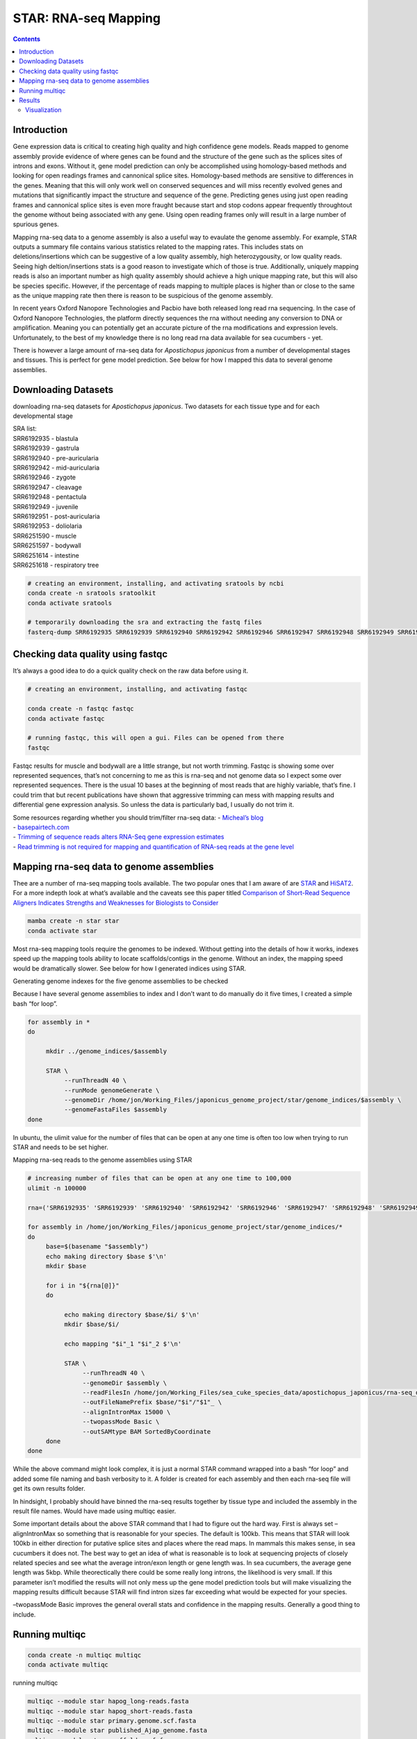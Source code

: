 =====================
STAR: RNA-seq Mapping
=====================


.. contents::
   :depth: 3
..

Introduction
============

Gene expression data is critical to creating high quality and high
confidence gene models. Reads mapped to genome assembly provide evidence
of where genes can be found and the structure of the gene such as the
splices sites of introns and exons. Without it, gene model prediction
can only be accomplished using homology-based methods and looking for
open readings frames and cannonical splice sites. Homology-based methods
are sensitive to differences in the genes. Meaning that this will only
work well on conserved sequences and will miss recently evolved genes
and mutations that significantly impact the structure and sequence of
the gene. Predicting genes using just open reading frames and cannonical
splice sites is even more fraught because start and stop codons appear
frequently throughtout the genome without being associated with any
gene. Using open reading frames only will result in a large number of
spurious genes.

Mapping rna-seq data to a genome assembly is also a useful way to
evaulate the genome assembly. For example, STAR outputs a summary file
contains various statistics related to the mapping rates. This includes
stats on deletions/insertions which can be suggestive of a low quality
assembly, high heterozygousity, or low quality reads. Seeing high
deltion/insertions stats is a good reason to investigate which of those
is true. Additionally, uniquely mapping reads is also an important
number as high quality assembly should achieve a high unique mapping
rate, but this will also be species specific. However, if the percentage
of reads mapping to multiple places is higher than or close to the same
as the unique mapping rate then there is reason to be suspicious of the
genome assembly.

In recent years Oxford Nanopore Technologies and Pacbio have both
released long read rna sequencing. In the case of Oxford Nanopore
Technologies, the platform directly sequences the rna without needing
any conversion to DNA or amplification. Meaning you can potentially get
an accurate picture of the rna modifications and expression levels.
Unfortunately, to the best of my knowledge there is no long read rna
data available for sea cucumbers - yet.

There is however a large amount of rna-seq data for *Apostichopus
japonicus* from a number of developmental stages and tissues. This is
perfect for gene model prediction. See below for how I mapped this data
to several genome assemblies.

Downloading Datasets
====================

downloading rna-seq datasets for *Apostichopus japonicus*. Two datasets
for each tissue type and for each developmental stage

| SRA list:
| SRR6192935 - blastula
| SRR6192939 - gastrula
| SRR6192940 - pre-auricularia
| SRR6192942 - mid-auricularia
| SRR6192946 - zygote
| SRR6192947 - cleavage
| SRR6192948 - pentactula
| SRR6192949 - juvenile
| SRR6192951 - post-auricularia
| SRR6192953 - doliolaria
| SRR6251590 - muscle
| SRR6251597 - bodywall
| SRR6251614 - intestine
| SRR6251618 - respiratory tree

.. code:: bash

   # creating an environment, installing, and activating sratools by ncbi
   conda create -n sratools sratoolkit
   conda activate sratools

   # temporarily downloading the sra and extracting the fastq files
   fasterq-dump SRR6192935 SRR6192939 SRR6192940 SRR6192942 SRR6192946 SRR6192947 SRR6192948 SRR6192949 SRR6192951 SRR6192953 SRR6251590 SRR6251597 SRR6251614 SRR6251618 

Checking data quality using fastqc
==================================

It’s always a good idea to do a quick quality check on the raw data
before using it.

.. code:: bash

   # creating an environment, installing, and activating fastqc

   conda create -n fastqc fastqc
   conda activate fastqc

   # running fastqc, this will open a gui. Files can be opened from there
   fastqc

Fastqc results for muscle and bodywall are a little strange, but not
worth trimming. Fastqc is showing some over represented sequences,
that’s not concerning to me as this is rna-seq and not genome data so I
expect some over represented sequences. There is the usual 10 bases at
the beginning of most reads that are highly variable, that’s fine. I
could trim that but recent publications have shown that aggressive
trimming can mess with mapping results and differential gene expression
analysis. So unless the data is particularly bad, I usually do not trim
it.

| Some resources regarding whether you should trim/filter rna-seq data:
  - `Micheal’s
  blog <https://www.michaelchimenti.com/2016/06/trim-rna-seq-reads/>`__
| -
  `basepairtech.com <https://www.basepairtech.com/blog/trimming-for-rna-seq-data/>`__
| - `Trimming of sequence reads alters RNA-Seq gene expression
  estimates <https://www.ncbi.nlm.nih.gov/pmc/articles/PMC4766705/>`__
| - `Read trimming is not required for mapping and quantification of
  RNA-seq reads at the gene
  level <https://academic.oup.com/nargab/article/2/3/lqaa068/5901066?login=true>`__

Mapping rna-seq data to genome assemblies
=========================================

Thee are a number of rna-seq mapping tools available. The two popular
ones that I am aware of are
`STAR <https://academic.oup.com/bioinformatics/article/29/1/15/272537?login=true>`__
and
`HiSAT2 <https://www.nature.com/articles/nmeth.3317?report=reader>`__.
For a more indepth look at what’s available and the caveats see this
paper titled `Comparison of Short-Read Sequence Aligners Indicates
Strengths and Weaknesses for Biologists to
Consider <https://www.ncbi.nlm.nih.gov/pmc/articles/PMC8087178/>`__

.. code:: bash

   mamba create -n star star
   conda activate star

Most rna-seq mapping tools require the genomes to be indexed. Without
getting into the details of how it works, indexes speed up the mapping
tools ability to locate scaffolds/contigs in the genome. Without an
index, the mapping speed would be dramatically slower. See below for how
I generated indices using STAR.

Generating genome indexes for the five genome assemblies to be checked

Because I have several genome assemblies to index and I don’t want to do
manually do it five times, I created a simple bash “for loop”.

.. code:: bash

   for assembly in *
   do

        mkdir ../genome_indices/$assembly

        STAR \
             --runThreadN 40 \
             --runMode genomeGenerate \
             --genomeDir /home/jon/Working_Files/japonicus_genome_project/star/genome_indices/$assembly \
             --genomeFastaFiles $assembly
   done

In ubuntu, the ulimit value for the number of files that can be open at
any one time is often too low when trying to run STAR and needs to be
set higher.

Mapping rna-seq reads to the genome assemblies using STAR

.. code:: bash

   # increasing number of files that can be open at any one time to 100,000
   ulimit -n 100000

   rna=('SRR6192935' 'SRR6192939' 'SRR6192940' 'SRR6192942' 'SRR6192946' 'SRR6192947' 'SRR6192948' 'SRR6192949' 'SRR6192951' 'SRR6192953' 'SRR6251590' 'SRR6251597' 'SRR6251614' 'SRR6251618')

   for assembly in /home/jon/Working_Files/japonicus_genome_project/star/genome_indices/*
   do
        base=$(basename "$assembly")
        echo making directory $base $'\n'
        mkdir $base

        for i in "${rna[@]}"
        do 
             
             echo making directory $base/$i/ $'\n'
             mkdir $base/$i/

             echo mapping "$i"_1 "$i"_2 $'\n'
           
             STAR \
                  --runThreadN 40 \
                  --genomeDir $assembly \
                  --readFilesIn /home/jon/Working_Files/sea_cuke_species_data/apostichopus_japonicus/rna-seq_data/"$i"_1.fastq /home/jon/Working_Files/sea_cuke_species_data/apostichopus_japonicus/rna-seq_data/"$i"_2.fastq \
                  --outFileNamePrefix $base/"$i"/"$1"_ \
                  --alignIntronMax 15000 \
                  --twopassMode Basic \
                  --outSAMtype BAM SortedByCoordinate 
        done
   done

While the above command might look complex, it is just a normal STAR
command wrapped into a bash “for loop” and added some file naming and
bash verbosity to it. A folder is created for each assembly and then
each rna-seq file will get its own results folder.

In hindsight, I probably should have binned the rna-seq results together
by tissue type and included the assembly in the result file names. Would
have made using multiqc easier.

Some important details about the above STAR command that I had to figure
out the hard way. First is always set –alignIntronMax so something that
is reasonable for your species. The default is 100kb. This means that
STAR will look 100kb in either direction for putative splice sites and
places where the read maps. In mammals this makes sense, in sea
cucumbers it does not. The best way to get an idea of what is reasonable
is to look at sequencing projects of closely related species and see
what the average intron/exon length or gene length was. In sea
cucumbers, the average gene length was 5kbp. While theorectically there
could be some really long introns, the likelihood is very small. If this
parameter isn’t modified the results will not only mess up the gene
model prediction tools but will make visualizing the mapping results
difficult because STAR will find intron sizes far exceeding what would
be expected for your species.

–twopassMode Basic improves the general overall stats and confidence in
the mapping results. Generally a good thing to include.

Running multiqc
===============

.. code:: bash

   conda create -n multiqc multiqc
   conda activate multiqc

running multiqc

.. code:: bash

   multiqc --module star hapog_long-reads.fasta
   multiqc --module star hapog_short-reads.fasta
   multiqc --module star primary.genome.scf.fasta
   multiqc --module star published_Ajap_genome.fasta
   multiqc --module star scaffolds.ref.fa

I was hoping it would be able to compile all the results into one graph,
but multiqc does not appear to be that sophisticated. It wouldn’t be
difficult, just tidious, but this could easily be accomplished using
excel pivot tables or pandas/R but that’s more time than I want to put
into this. So I just used multiqc on each assembly directory that I had
star mapping results in.

Results
=======

there was 14 rna-seq files that I mapped to each genome assembly. See
below for the MultiQC graphs of those 14 rna-seq files on each assembly.

{% include gallery id=“gallery_multiqc” caption=“STAR mapping results on
five genome assemblies. a published one, two masurca, and two polished
high quality masurca” %}

Three things stand out to me. Second is how many multi-mapping reads are
in the low-quality masurca assembly.

First is how bad the published assembly is relative to the other four. I
know there are a lot of errors in the published assembly, but I expected
that it would be better than when I mapped apostichopus japonicus reads
to the apostichopus californicus genome assembly (not shown here). So
that is very telling regarding how much that assembly should be trusted.

Second is how many multi-mapping reads are in the low-quality masurca
assembly. This isn’t surprising considering the BUSCO results
essentially suggested that. In that regard it is nice to have further
confirmation.

hird is how little difference there is between the polished and
unpolished high quality masurca assembly. Polishing doesn’t generally
change the assembly much, but it should improve mapping rates, or at the
very least indel rates which star gives some stats on. See below.

+------------------------+-------+-------+--------+---------+----------+
| UNIQUE READS:          | publ  | Hapog | Hapo   | masurca | low      |
|                        | ished | -long | g-shor | unp     | quality  |
|                        | ajap  | -read | t-read | olished | masurca  |
+========================+=======+=======+========+=========+==========+
| Uniquely mapped reads  | 107   | 115   | 11     | 1       | 10685194 |
| number                 | 21935 | 80798 | 676918 | 1579053 |          |
+------------------------+-------+-------+--------+---------+----------+
| Uniquely mapped reads  | 6     | 6     | 68.24% | 67.66%  | 62.44%   |
| %                      | 2.65% | 7.67% |        |         |          |
+------------------------+-------+-------+--------+---------+----------+
| Average mapped length  | 1     | 1     | 194.41 | 194.46  | 194.68   |
|                        | 93.46 | 94.46 |        |         |          |
+------------------------+-------+-------+--------+---------+----------+
| Number of splices:     | 37    | 40    | 4      | 4042975 | 3621197  |
| Total                  | 48711 | 43347 | 059487 |         |          |
+------------------------+-------+-------+--------+---------+----------+
| Number of splices:     | 0     | 0     | 0      | 0       | 0        |
| Annotated (sjdb)       |       |       |        |         |          |
+------------------------+-------+-------+--------+---------+----------+
| Number of splices:     | 36    | 39    | 4      | 3991463 | 3575182  |
| GT/AG                  | 81614 | 91774 | 007938 |         |          |
+------------------------+-------+-------+--------+---------+----------+
| Number of splices:     | 12103 | 12823 | 12993  | 12824   | 11377    |
| GC/AG                  |       |       |        |         |          |
+------------------------+-------+-------+--------+---------+----------+
| Number of splices:     | 4081  | 3810  | 3725   | 3810    | 3295     |
| AT/AC                  |       |       |        |         |          |
+------------------------+-------+-------+--------+---------+----------+
| Number of splices:     | 50913 | 34940 | 34831  | 34878   | 31343    |
| Non-canonical          |       |       |        |         |          |
+------------------------+-------+-------+--------+---------+----------+
| Mismatch rate per      | 1.34% | 1.37% | 1.37%  | 1.37%   | 1.29%    |
| base, %                |       |       |        |         |          |
+------------------------+-------+-------+--------+---------+----------+
| Deletion rate per base | 0.11% | 0.11% | 0.11%  | 0.11%   | 0.10%    |
+------------------------+-------+-------+--------+---------+----------+
| Deletion average       | 2.14  | 2.32  | 2.3    | 2.32    | 2.3      |
| length                 |       |       |        |         |          |
+------------------------+-------+-------+--------+---------+----------+
| Insertion rate per     | 0.13% | 0.08% | 0.08%  | 0.08%   | 0.07%    |
| base                   |       |       |        |         |          |
+------------------------+-------+-------+--------+---------+----------+
| Insertion average      | 1.69  | 2.12  | 2.16   | 2.12    | 2.08     |
| length                 |       |       |        |         |          |
+------------------------+-------+-------+--------+---------+----------+

For Illumina sequencing, presently the typical mismatch error rate are
<0.5% and indel error rates <0.05%.

According to the creators of STAR: Uniquely mapped reads % is the most
important metric. It is essentially sayins how many reads mapped to only
one location. For high quality datasets and assemblies that should be
greater than 90%. For good datasets/assemblies that should be above 80%.
Anything less than 50% suggests there were problems with library prep or
data processing. Unfortunately, all of the above mapping results are
below 70%. So that is not great, but still usable.

However, when looking at the multiQC graphs above, you will notice a
large chunk of the results are mapping to too many loci. This suggests
that the rna samples did not have ribosomal RNA removed or “depleted”
duing sample prep. rRNA has many paralogs (duplicates) in the genome and
also makes up a large percent of RNA present in a cell at any one time.
So failling to remove that will result in skewed mapping results and
wasted effort when generating gene models or other downstream analysis.

Mismatch rate per base %, Deletion rate per base, Insertion rate per
base are usually from sequencing errors but also includes genotypic
variation. For highly heterozygous species such as sea cucumbers this
number would be expected to be higher. Illumina has a mismatch error
rate of <0.5% and indel error rates <0.05%. The insertion error rate for
the published assembly is over twice what would be expected, whereas the
new assemblies are closer to the acceptable rate. This does suggest the
published assembly could have used some polishing. The deletion rates
were consistent between assemblies and roughly twice what would be
expected. Not sure what to think about that. The mismatch rate though is
quite a bit higher than what would be expected. Without further
visualization to verify, I would say this is likely genotypic variance.
However, it is fairly easy to check this using a genome browser.

A good reference can be found in the paper: `Mapping RNA-seq Reads with
STAR <https://www.ncbi.nlm.nih.gov/pmc/articles/PMC4631051/>`__ which is
writen by the creators of STAR.

Visualization
-------------

A quick look at the data is always a good idea. If you have an already
annotated genome then it is quite easy. But even a non-annotated genome
can provide some insite into the mapping results.
